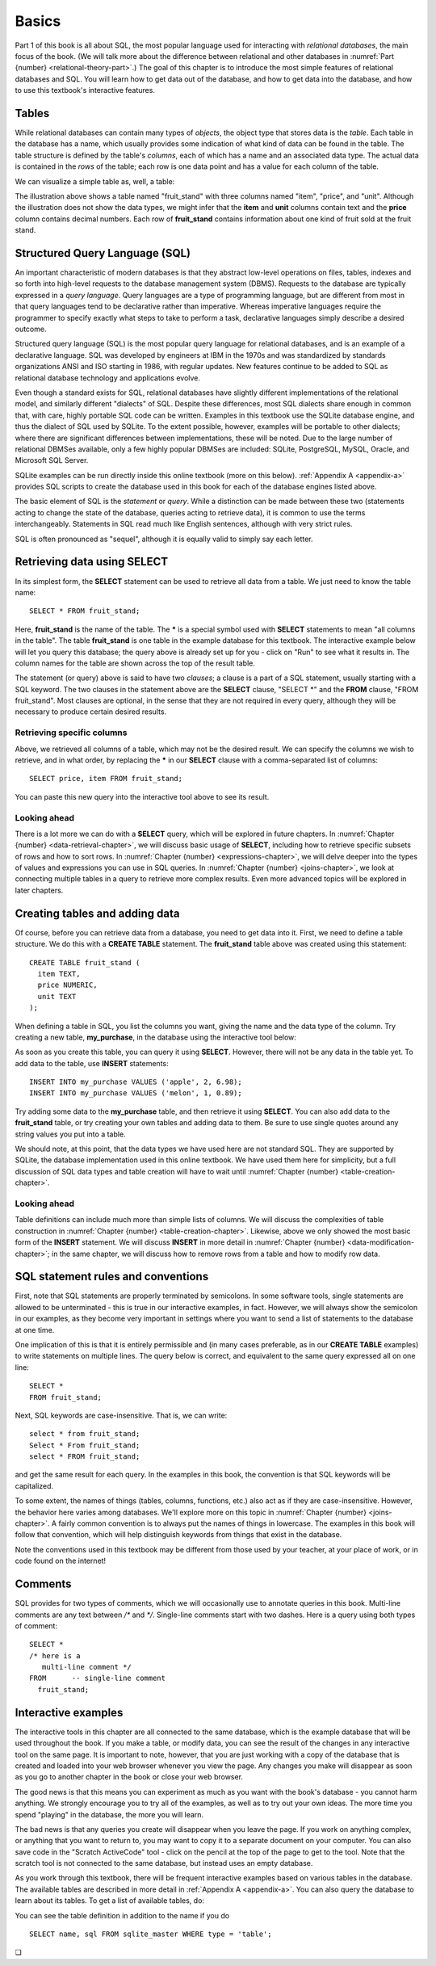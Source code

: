 ======
Basics
======

Part 1 of this book is all about SQL, the most popular language used for interacting with *relational databases*, the main focus of the book.  (We will talk more about the difference between relational and other databases in :numref:`Part {number} <relational-theory-part>`.)  The goal of this chapter is to introduce the most simple features of relational databases and SQL.  You will learn how to get data out of the database, and how to get data into the database, and how to use this textbook's interactive features.


.. index::
    single: table; defined
    single: column; defined

Tables
::::::

While relational databases can contain many types of *objects*, the object type that stores data is the *table*.  Each table in the database has a name, which usually provides some indication of what kind of data can be found in the table.  The table structure is defined by the table's *columns*, each of which has a name and an associated data type.  The actual data is contained in the *rows* of the table; each row is one data point and has a value for each column of the table.

We can visualize a simple table as, well, a table:

.. image:: table_illustration.svg

The illustration above shows a table named "fruit_stand" with three columns named "item", "price", and "unit".  Although the illustration does not show the data types, we might infer that the **item** and **unit** columns contain text and the **price** column contains decimal numbers.  Each row of **fruit_stand** contains information about one kind of fruit sold at the fruit stand.



.. index::
    single: SQL
    see: Structured Query Language; SQL
    single: query language

Structured Query Language (SQL)
:::::::::::::::::::::::::::::::

An important characteristic of modern databases is that they abstract low-level operations on files, tables, indexes and so forth into high-level requests to the database management system (DBMS).  Requests to the database are typically expressed in a *query language*.  Query languages are a type of programming language, but are different from most in that query languages tend to be declarative rather than imperative.  Whereas imperative languages require the programmer to specify exactly what steps to take to perform a task, declarative languages simply describe a desired outcome.

Structured query language (SQL) is the most popular query language for relational databases, and is an example of a declarative language.  SQL was developed by engineers at IBM in the 1970s and was standardized by standards organizations ANSI and ISO starting in 1986, with regular updates.  New features continue to be added to SQL as relational database technology and applications evolve.

Even though a standard exists for SQL, relational databases have slightly different implementations of the relational model, and similarly different "dialects" of SQL.  Despite these differences, most SQL dialects share enough in common that, with care, highly portable SQL code can be written.  Examples in this textbook use the SQLite database engine, and thus the dialect of SQL used by SQLite.  To the extent possible, however, examples will be portable to other dialects; where there are significant differences between implementations, these will be noted.  Due to the large number of relational DBMSes available, only a few highly popular DBMSes are included:  SQLite, PostgreSQL, MySQL, Oracle, and Microsoft SQL Server.

SQLite examples can be run directly inside this online textbook (more on this below).  :ref:`Appendix A <appendix-a>` provides SQL scripts to create the database used in this book for each of the database engines listed above.

..
  .. index::
      see: DQL; data query language
      single: data query language
      see: DML; data manipulation language
      single: data manipulation language
      see: DDL; data definition language
      single: data definition language
      see: DCL; data control language
      single: data control language

  SQL is sometimes subdivided into smaller languages focused on particular tasks: a data query language (DQL) for retrieving data, a data manipulation language (DML) for modifying data, a data definition language (DDL) for defining and modifying database objects, and a data control language (DCL) for managing authorization and access to data.  These distinctions are largely unimportant, and will not be used in this textbook.

The basic element of SQL is the *statement* or *query*.  While a distinction can be made between these two (statements acting to change the state of the database, queries acting to retrieve data), it is common to use the terms interchangeably.  Statements in SQL read much like English sentences, although with very strict rules.

SQL is often pronounced as "sequel", although it is equally valid to simply say each letter.



.. index:: SELECT, FROM, clause

Retrieving data using SELECT
::::::::::::::::::::::::::::

In its simplest form, the **SELECT** statement can be used to retrieve all data from a table.  We just need to know the table name:

::

    SELECT * FROM fruit_stand;

Here, **fruit_stand** is the name of the table.  The **\*** is a special symbol used with **SELECT** statements to mean "all columns in the table".  The table **fruit_stand** is one table in the example database for this textbook. The interactive example below will let you query this database; the query above is already set up for you - click on "Run" to see what it results in.  The column names for the table are shown across the top of the result table.

.. activecode:: sql_basics_example_select
    :language: sql
    :dburl: /_static/textbook.sqlite3

    SELECT * FROM fruit_stand;

The statement (or query) above is said to have two *clauses*; a clause is a part of a SQL statement, usually starting with a SQL keyword.  The two clauses in the statement above are the **SELECT** clause, "SELECT \*" and the **FROM** clause, "FROM fruit_stand".  Most clauses are optional, in the sense that they are not required in every query, although they will be necessary to produce certain desired results.

Retrieving specific columns
---------------------------

Above, we retrieved all columns of a table, which may not be the desired result.  We can specify the columns we wish to retrieve, and in what order, by replacing the **\*** in our **SELECT** clause with a comma-separated list of columns:

::

    SELECT price, item FROM fruit_stand;

You can paste this new query into the interactive tool above to see its result.

Looking ahead
-------------

There is a lot more we can do with a **SELECT** query, which will be explored in future chapters.  In :numref:`Chapter {number} <data-retrieval-chapter>`, we will discuss basic usage of **SELECT**, including how to retrieve specific subsets of rows and how to sort rows.  In :numref:`Chapter {number} <expressions-chapter>`, we will delve deeper into the types of values and expressions you can use in SQL queries.  In :numref:`Chapter {number} <joins-chapter>`, we look at connecting multiple tables in a query to retrieve more complex results.  Even more advanced topics will be explored in later chapters.


Creating tables and adding data
:::::::::::::::::::::::::::::::

Of course, before you can retrieve data from a database, you need to get data into it.  First, we need to define a table structure.  We do this with a **CREATE TABLE** statement.  The **fruit_stand** table above was created using this statement:

::

    CREATE TABLE fruit_stand (
      item TEXT,
      price NUMERIC,
      unit TEXT
    );

When defining a table in SQL, you list the columns you want, giving the name and the data type of the column.  Try creating a new table, **my_purchase**, in the database using the interactive tool below:

.. activecode:: sql_basics_example_create
    :language: sql
    :dburl: /_static/textbook.sqlite3

    CREATE TABLE my_purchase (
      item TEXT,
      quantity NUMERIC,
      total_price NUMERIC
    );

As soon as you create this table, you can query it using **SELECT**.  However, there will not be any data in the table yet.  To add data to the table, use **INSERT** statements:

::

    INSERT INTO my_purchase VALUES ('apple', 2, 6.98);
    INSERT INTO my_purchase VALUES ('melon', 1, 0.89);

Try adding some data to the **my_purchase** table, and then retrieve it using **SELECT**.  You can also add data to the **fruit_stand** table, or try creating your own tables and adding data to them.  Be sure to use single quotes around any string values you put into a table.

We should note, at this point, that the data types we have used here are not standard SQL.  They are supported by SQLite, the database implementation used in this online textbook. We have used them here for simplicity, but a full discussion of SQL data types and table creation will have to wait until :numref:`Chapter {number} <table-creation-chapter>`.

Looking ahead
-------------

Table definitions can include much more than simple lists of columns.  We will discuss the complexities of table construction in :numref:`Chapter {number} <table-creation-chapter>`.  Likewise, above we only showed the most basic form of the **INSERT** statement.  We will discuss **INSERT** in more detail in :numref:`Chapter {number} <data-modification-chapter>`; in the same chapter, we will discuss how to remove rows from a table and how to modify row data.


SQL statement rules and conventions
:::::::::::::::::::::::::::::::::::

First, note that SQL statements are properly terminated by semicolons.  In some software tools, single statements are allowed to be unterminated - this is true in our interactive examples, in fact.  However, we will always show the semicolon in our examples, as they become very important in settings where you want to send a list of statements to the database at one time.

One implication of this is that it is entirely permissible and (in many cases preferable, as in our **CREATE TABLE** examples) to write statements on multiple lines.  The query below is correct, and equivalent to the same query expressed all on one line:

::

    SELECT *
    FROM fruit_stand;

Next, SQL keywords are case-insensitive.  That is, we can write:

::

    select * from fruit_stand;
    Select * From fruit_stand;
    select * FROM fruit_stand;

and get the same result for each query.  In the examples in this book, the convention is that SQL keywords will be capitalized.

To some extent, the names of things (tables, columns, functions, etc.) also act as if they are case-insensitive.  However, the behavior here varies among databases.  We'll explore more on this topic in :numref:`Chapter {number} <joins-chapter>`.  A fairly common convention is to always put the names of things in lowercase.  The examples in this book will follow that convention, which will help distinguish keywords from things that exist in the database.

Note the conventions used in this textbook may be different from those used by your teacher, at your place of work, or in code found on the internet!

.. index:: comments


Comments
::::::::

SQL provides for two types of comments, which we will occasionally use to annotate queries in this book.  Multi-line comments are any text between `/*` and `*/`.  Single-line comments start with two dashes.  Here is a query using both types of comment:

::

    SELECT *
    /* here is a
       multi-line comment */
    FROM      -- single-line comment
      fruit_stand;


Interactive examples
::::::::::::::::::::

The interactive tools in this chapter are all connected to the same database, which is the example database that will be used throughout the book. If you make a table, or modify data, you can see the result of the changes in any interactive tool on the same page.  It is important to note, however, that you are just working with a copy of the database that is created and loaded into your web browser whenever you view the page.  Any changes you make will disappear as soon as you go to another chapter in the book or close your web browser.

The good news is that this means you can experiment as much as you want with the book's database - you cannot harm anything.  We strongly encourage you to try all of the examples, as well as to try out your own ideas.  The more time you spend "playing" in the database, the more you will learn.

The bad news is that any queries you create will disappear when you leave the page.  If you work on anything complex, or anything that you want to return to, you may want to copy it to a separate document on your computer.  You can also save code in the "Scratch ActiveCode" tool - click on the pencil at the top of the page to get to the tool.  Note that the scratch tool is not connected to the same database, but instead uses an empty database.

As you work through this textbook, there will be frequent interactive examples based on various tables in the database.  The available tables are described in more detail in :ref:`Appendix A <appendix-a>`.  You can also query the database to learn about its tables.  To get a list of available tables, do:

.. activecode:: sql_basics_example_catalog
    :language: sql
    :dburl: /_static/textbook.sqlite3

    SELECT name FROM sqlite_master WHERE type = 'table';

You can see the table definition in addition to the name if you do

::

    SELECT name, sql FROM sqlite_master WHERE type = 'table';


.. |chapter-end| unicode:: U+274F

|chapter-end|
